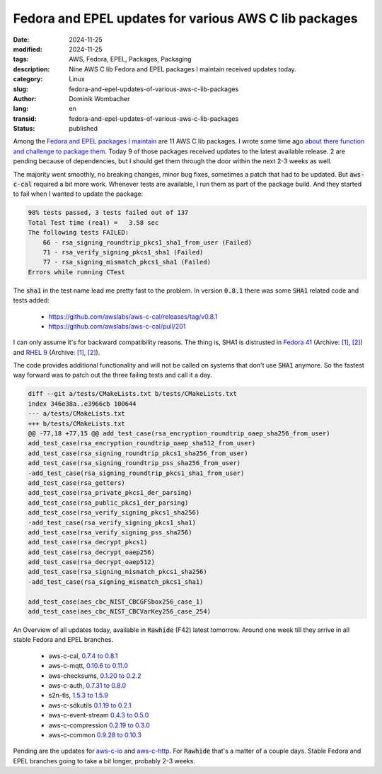 .. SPDX-FileCopyrightText: 2024 Dominik Wombacher <dominik@wombacher.cc>
..
.. SPDX-License-Identifier: CC-BY-SA-4.0

Fedora and EPEL updates for various AWS C lib packages
######################################################

:date: 2024-11-25
:modified: 2024-11-25
:tags: AWS, Fedora, EPEL, Packages, Packaging
:description: Nine AWS C lib Fedora and EPEL packages I maintain received updates today.
:category: Linux
:slug: fedora-and-epel-updates-of-various-aws-c-lib-packages
:author: Dominik Wombacher
:lang: en
:transid: fedora-and-epel-updates-of-various-aws-c-lib-packages
:status: published

Among the `Fedora and EPEL packages I maintain <https://src.fedoraproject.org/user/wombelix/projects>`_ 
are 11 AWS C lib packages. I wrote some time ago  
`about there function and challenge to package them <{filename}/posts/2024/aws-c-libraries-the-unknown-heroes-behind-aws-tools-and-the-adventure-to-package-them_en.rst>`_. 
Today 9 of those packages received updates to the latest available release. 2 are pending because of dependencies, 
but I should get them through the door within the next 2-3 weeks as well.

The majority went smoothly, no breaking changes, minor bug fixes, sometimes a patch that had to be updated. 
But :code:`aws-c-cal` required a bit more work. Whenever tests are available, I run them as part of the package build. 
And they started to fail when I wanted to update the package: 

.. code::

    98% tests passed, 3 tests failed out of 137
    Total Test time (real) =   3.58 sec
    The following tests FAILED:
        66 - rsa_signing_roundtrip_pkcs1_sha1_from_user (Failed)
        71 - rsa_verify_signing_pkcs1_sha1 (Failed)
        77 - rsa_signing_mismatch_pkcs1_sha1 (Failed)
    Errors while running CTest

The :code:`sha1` in the test name lead me pretty fast to the problem. 
In version :code:`0.8.1` there was some :code:`SHA1` related code and tests added:

    - https://github.com/awslabs/aws-c-cal/releases/tag/v0.8.1

    - https://github.com/awslabs/aws-c-cal/pull/201

I can only assume it's for backward compatibility reasons. The thing is, SHA1 is distrusted in 
`Fedora 41 <https://fedoraproject.org/wiki/Changes/OpenSSLDistrustSHA1SigVer>`__
(Archive: `[1] <https://web.archive.org/web/20240928212848/https://fedoraproject.org/wiki/Changes/OpenSSLDistrustSHA1SigVer>`__,
`[2] <https://archive.today/2024.11.25-154256/https://fedoraproject.org/wiki/Changes/OpenSSLDistrustSHA1SigVer>`__) 
and `RHEL 9 <https://www.redhat.com/en/blog/rhel-security-sha-1-package-signatures-distrusted-rhel-9>`__
(Archive: `[1] <https://web.archive.org/web/20240717125913/https://www.redhat.com/en/blog/rhel-security-sha-1-package-signatures-distrusted-rhel-9>`__,
`[2] <https://archive.today/2024.07.17-125916/https://www.redhat.com/en/blog/rhel-security-sha-1-package-signatures-distrusted-rhel-9>`__). 

The code provides additional functionality and will not be called on systems that don't use :code:`SHA1` anymore. 
So the fastest way forward was to patch out the three failing tests and call it a day.

.. code:: diff

    diff --git a/tests/CMakeLists.txt b/tests/CMakeLists.txt
    index 346e38a..e3966cb 100644
    --- a/tests/CMakeLists.txt
    +++ b/tests/CMakeLists.txt
    @@ -77,18 +77,15 @@ add_test_case(rsa_encryption_roundtrip_oaep_sha256_from_user)
    add_test_case(rsa_encryption_roundtrip_oaep_sha512_from_user)
    add_test_case(rsa_signing_roundtrip_pkcs1_sha256_from_user)
    add_test_case(rsa_signing_roundtrip_pss_sha256_from_user)
    -add_test_case(rsa_signing_roundtrip_pkcs1_sha1_from_user)
    add_test_case(rsa_getters)
    add_test_case(rsa_private_pkcs1_der_parsing)
    add_test_case(rsa_public_pkcs1_der_parsing)
    add_test_case(rsa_verify_signing_pkcs1_sha256)
    -add_test_case(rsa_verify_signing_pkcs1_sha1)
    add_test_case(rsa_verify_signing_pss_sha256)
    add_test_case(rsa_decrypt_pkcs1)
    add_test_case(rsa_decrypt_oaep256)
    add_test_case(rsa_decrypt_oaep512)
    add_test_case(rsa_signing_mismatch_pkcs1_sha256)
    -add_test_case(rsa_signing_mismatch_pkcs1_sha1)
    
    add_test_case(aes_cbc_NIST_CBCGFSbox256_case_1)
    add_test_case(aes_cbc_NIST_CBCVarKey256_case_254)

An Overview of all updates today, available in :code:`Rawhide` (F42) latest tomorrow. 
Around one week till they arrive in all stable Fedora and EPEL branches.

    - aws-c-cal, `0.7.4 to 0.8.1 <https://src.fedoraproject.org/rpms/aws-c-cal/pull-request/13>`_

    - aws-c-mqtt, `0.10.6 to 0.11.0 <https://src.fedoraproject.org/rpms/aws-c-mqtt/pull-request/1>`_

    - aws-checksums, `0.1.20 to 0.2.2 <https://src.fedoraproject.org/rpms/aws-checksums/pull-request/2>`_

    - aws-c-auth, `0.7.31 to 0.8.0 <https://src.fedoraproject.org/rpms/aws-c-auth/pull-request/1>`_

    - s2n-tls, `1.5.3 to 1.5.9 <https://src.fedoraproject.org/rpms/s2n-tls/pull-request/6>`_

    - aws-c-sdkutils `0.1.19 to 0.2.1 <https://src.fedoraproject.org/rpms/aws-c-sdkutils/pull-request/3>`_

    - aws-c-event-stream `0.4.3 to 0.5.0 <https://src.fedoraproject.org/rpms/aws-c-event-stream/pull-request/2>`_

    - aws-c-compression `0.2.19 to 0.3.0 <https://src.fedoraproject.org/rpms/aws-c-compression/pull-request/2>`_

    - aws-c-common `0.9.28 to 0.10.3 <https://src.fedoraproject.org/rpms/aws-c-common/pull-request/14>`_

Pending are the updates for `aws-c-io <https://src.fedoraproject.org/rpms/aws-c-io/pull-request/6>`_ and 
`aws-c-http <https://src.fedoraproject.org/rpms/aws-c-http/pull-request/3>`_. For :code:`Rawhide` that's 
a matter of a couple days. Stable Fedora and EPEL branches going to take a bit longer, probably 2-3 weeks.
